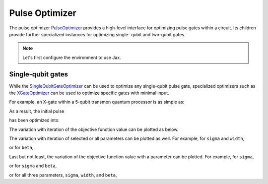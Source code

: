 .. _pulse-optimizer:

################################################################################
Pulse Optimizer
################################################################################

The pulse optimizer `PulseOptimizer <../autoapi/casq/optimizers/pulse_optimizer/index.html>`_ provides a high-level interface for optimizing pulse gates within a circuit. Its children provide further specialized instances for optimizing single- qubit and two-qubit gates.

.. note::
    Let's first configure the environment to use Jax.

    .. jupyter-execute::

        from casq.common import initialize_jax

        initialize_jax()

Single-qubit gates
================================================================================

While the `SingleQubitGateOptimizer <../autoapi/casq/optimizers/single_qubit_gates/SingleQubitGateOptimizer/index.html>`_ can be used to optimize any single-qubit pulse gate, specialized optimizers such as the `XGateOptimizer <../autoapi/casq/optimizers/single_qubit_gates/XGateOptimizer/index.html>`_ can be used to optimize specific gates with minimal input.

For example, an X-gate within a 5-qubit transmon quantum processor is as simple as:

.. jupyter-execute::

    %%time

    import numpy as np
    from qiskit.providers.fake_provider import FakeManila

    from casq.optimizers import XGateOptimizer
    from casq.backends import build_from_backend, PulseBackend
    from casq.gates import GaussianSquareDragPulseGate

    pulse_gate=GaussianSquareDragPulseGate(duration=256, amplitude=1, name="x")
    backend = FakeManila()
    dt = backend.configuration().dt
    pulse_backend = build_from_backend(backend, extracted_qubits=[0])
    optimizer = XGateOptimizer(
        pulse_gate=pulse_gate,
        pulse_backend=pulse_backend,
        method=PulseBackend.ODESolverMethod.QISKIT_DYNAMICS_JAX_ODEINT,
        method_options={"method": "jax_odeint", "atol": 1e-6, "rtol": 1e-8, "hmax": dt},
        fidelity_type=XGateOptimizer.FidelityType.COUNTS
    )
    solution = optimizer.solve(
        initial_params=np.array([10.0, 10.0, 1.0]),
        method=XGateOptimizer.OptimizationMethod.SCIPY_NELDER_MEAD,
        constraints=[
            {"type": "ineq", "fun": lambda x: x[0]},
            {"type": "ineq", "fun": lambda x: 256 - x[0]},
            {"type": "ineq", "fun": lambda x: x[1]},
            {"type": "ineq", "fun": lambda x: 256 - x[1]},
            {"type": "ineq", "fun": lambda x: x[2]},
            {"type": "ineq", "fun": lambda x: 5 - x[2]},
        ],
        tol=1e-2
    )
    print(
        "================================================================================"
    )
    print("OPTIMIZED PULSE")
    print(
        "================================================================================"
    )
    print(f"ITERATIONS: {solution.num_iterations}")
    print(f"OPTIMIZED PARAMETERS: {solution.parameters}")
    print(f"MEASUREMENT: {solution.measurement}")
    print(f"FIDELITY: {solution.fidelity}")
    print(f"MESSAGE: {solution.message}")
    print(
        "================================================================================"
    )

As a result, the initial pulse

.. jupyter-execute::

    solution.initial_pulse.draw()

has been optimized into:

.. jupyter-execute::

    solution.pulse.draw()

The variation with iteration of the objective function value can be plotted as below.

.. jupyter-execute::

    solution.plot_objective_history();

The variation with iteration of selected or all parameters can be plotted as well. For example, for ``sigma`` and ``width``,

.. jupyter-execute::

    solution.plot_parameter_history(["sigma", "width"]);

or for ``beta``,

.. jupyter-execute::

    solution.plot_parameter_history(["beta"]);

Last but not least, the variation of the objective function value with a parameter can be plotted. For example, for ``sigma``,

.. jupyter-execute::

    solution.plot_objective_by_parameter(["sigma"]);

or for ``sigma`` and ``beta``,

.. jupyter-execute::

    solution.plot_objective_by_parameter(["sigma", "beta"]);

or for all three parameters, ``sigma``, ``width``, and ``beta``,

.. jupyter-execute::

    solution.plot_objective_by_parameter(["sigma", "width", "beta"]);
